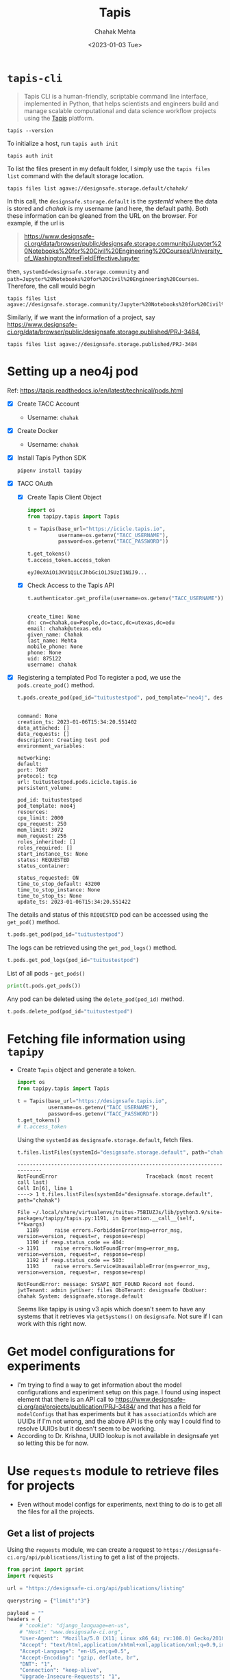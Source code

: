#+title: Tapis
#+author: Chahak Mehta
#+date: <2023-01-03 Tue>
#+property: header-args :session tapis :eval no-export :exports both :async yes

* =tapis-cli=

#+begin_quote
Tapis CLI is a human-friendly, scriptable command line interface, implemented in Python, that helps scientists and engineers build and manage scalable computational and data science workflow projects using the [[https://tacc-cloud.readthedocs.io/projects/agave/en/latest/][Tapis]] platform.
#+end_quote

#+begin_src shell
tapis --version
#+end_src

#+RESULTS:
: tapis 1.0.6

To initialize a host, run ~tapis auth init~

#+begin_src shell :results raw
tapis auth init
#+end_src

#+RESULTS:
+--------------------+----------------------------------+
| Field              | Value                            |
+--------------------+----------------------------------+
| tenant_id          | designsafe                       |
| username           | chahak                           |
| api_key            | Q***************************     |
| access_token       | f******************************* |
| expires_at         | Sat Jan  7 17:52:20 2023         |
| verify             | True                             |
| registry_url       | https://index.docker.io          |
| registry_username  | chahak                           |
| registry_password  | a*********U                      |
| registry_namespace | chahak                           |
+--------------------+----------------------------------+

To list the files present in my default folder, I simply use the ~tapis files list~ command with the default storage location.
#+begin_src shell :results raw
tapis files list agave://designsafe.storage.default/chahak/
#+end_src

#+RESULTS:
+--------------------+--------------+--------+
| name               | lastModified | length |
+--------------------+--------------+--------+
| test-datadepot.txt | 4 hours ago  |      0 |
+--------------------+--------------+--------+

In this call, the =designsafe.storage.default= is the /systemId/ where the data is stored and /chahak/ is my username (and here, the default path). Both these information can be gleaned from the URL on the browser. For example, if the url is

#+begin_quote
https://www.designsafe-ci.org/data/browser/public/designsafe.storage.community/Jupyter%20Notebooks%20for%20Civil%20Engineering%20Courses/University_of_Washington/freeFieldEffectiveJupyter
#+end_quote

then, ~systemId=designsafe.storage.community~ and ~path=Jupyter%20Notebooks%20for%20Civil%20Engineering%20Courses~. Therefore, the call would begin

#+begin_src shell :results raw
tapis files list agave://designsafe.storage.community/Jupyter%20Notebooks%20for%20Civil%20Engineering%20Courses/University_of_Washington/freeFieldEffectiveJupyter
#+end_src

#+RESULTS:
+---------------------------------------------------------------+--------------+--------+
| name                                                          | lastModified | length |
+---------------------------------------------------------------+--------------+--------+
| ShortReport.rst                                               | 8 months ago |   1380 |
| ShortReport.tex                                               | 8 months ago |   1863 |
| exampleDescription.pptx                                       | 8 months ago |  51605 |
| freeFieldEffective.tcl                                        | 8 months ago |  17925 |
| freeFieldEffectiveJupyter_community.ipynb                     | 8 months ago | 139950 |
| freeFieldEffectiveJupyter_community_2022-07-25 22-40-57.ipynb | 6 months ago | 140107 |
| macros.tex                                                    | 8 months ago |   1954 |
| plotAcc.py                                                    | 8 months ago |   1626 |
| plotPorepressure.py                                           | 8 months ago |    871 |
| plotProfile.py                                                | 8 months ago |   2791 |
| plotStressStrain.py                                           | 8 months ago |    620 |
| respSpectra.py                                                | 8 months ago |   2340 |
| schematic.eps                                                 | 8 months ago | 908760 |
| schematic.png                                                 | 8 months ago |   5246 |
| short.tex                                                     | 8 months ago |   3346 |
| untitled.py                                                   | 8 months ago |      0 |
| velocity.input                                                | 8 months ago | 100260 |
+---------------------------------------------------------------+--------------+--------+

Similarly, if we want the information of a project, say https://www.designsafe-ci.org/data/browser/public/designsafe.storage.published/PRJ-3484,

#+begin_src shell :results raw
tapis files list agave://designsafe.storage.published/PRJ-3484
#+end_src

#+RESULTS:
+--------------------------------------------------+--------------+----------+
| name                                             | lastModified |   length |
+--------------------------------------------------+--------------+----------+
| CDSS_ResultsPlot.m                               | 2 months ago |     3780 |
| Direct Simple Shear Experimental Setup.pdf       | 2 months ago |   333090 |
| Direct Simple Shear Test Sensors.pdf             | 2 months ago |   132480 |
| Summary Report on Ottawa F65 Sand CDSS Tests.pdf | 2 months ago | 11470561 |
| eo_0_576_sigv_40_CSR_0_160_Tau_0_.csv            | 2 months ago |   367421 |
| eo_0_576_sigv_40_CSR_0_170_Tau_0_.csv            | 2 months ago |   266759 |
| eo_0_576_sigv_40_CSR_0_190_Tau_0_.csv            | 2 months ago |   133005 |
| eo_0_576_sigv_40_CSR_0_210_Tau_0_.csv            | 2 months ago |   106531 |
| eo_0_576_sigv_40_CSR_0_240_Tau_0_.csv            | 2 months ago |    73409 |
| eo_0_576_sigv_40_CSR_0_250_Tau_0_.csv            | 2 months ago |    48243 |
| eo_0_576_sigv_40_CSR_0_300_Tau_0_.csv            | 2 months ago |    20694 |
| eo_0_588_sigv_40_CSR_0_150_Tau_0_.csv            | 2 months ago |   426255 |
| eo_0_588_sigv_40_CSR_0_170_Tau_0_.csv            | 2 months ago |   145600 |
| eo_0_588_sigv_40_CSR_0_200_Tau_0_.csv            | 2 months ago |    75184 |
| eo_0_588_sigv_40_CSR_0_230_Tau_0_.csv            | 2 months ago |    57140 |
| eo_0_600_sigv_100_CSR_0_170_Tau_0_.csv           | 2 months ago |    76043 |
| eo_0_600_sigv_100_CSR_0_180_Tau_0_.csv           | 2 months ago |    39150 |
| eo_0_600_sigv_100_CSR_0_190_Tau_0_.csv           | 2 months ago |    24488 |
| eo_0_600_sigv_100_CSR_0_200_Tau_0_.csv           | 2 months ago |    29512 |
| eo_0_600_sigv_100_CSR_0_210_Tau_0_.csv           | 2 months ago |    20205 |
| eo_0_600_sigv_100_CSR_0_220_Tau_0_.csv           | 2 months ago |    19307 |
| eo_0_600_sigv_100_CSR_0_250_Tau_0_.csv           | 2 months ago |    11603 |
| eo_0_601_sigv_100_CSR_0_150_Tau_30_.csv          | 2 months ago |  1350936 |
| eo_0_601_sigv_100_CSR_0_150_Tau_40_.csv          | 2 months ago |   740401 |
| eo_0_601_sigv_100_CSR_0_200_Tau_30_.csv          | 2 months ago |   111957 |
| eo_0_601_sigv_100_CSR_0_200_Tau_40_.csv          | 2 months ago |   194061 |
| eo_0_601_sigv_100_CSR_0_250_Tau_30_.csv          | 2 months ago |    50388 |
| eo_0_601_sigv_100_CSR_0_250_Tau_40_.csv          | 2 months ago |    65815 |
| eo_0_601_sigv_100_CSR_0_300_Tau_30_.csv          | 2 months ago |    22568 |
| eo_0_601_sigv_100_CSR_0_300_Tau_40_.csv          | 2 months ago |    41252 |
| eo_0_601_sigv_40_CSR_0_150_Tau_0_.csv            | 2 months ago |   253281 |
| eo_0_601_sigv_40_CSR_0_170_Tau_0_.csv            | 2 months ago |    95541 |
| eo_0_601_sigv_40_CSR_0_190_Tau_0_.csv            | 2 months ago |    62701 |
| eo_0_601_sigv_40_CSR_0_200_Tau_0_.csv            | 2 months ago |    51772 |
| eo_0_601_sigv_40_CSR_0_200_Tau_10_.csv           | 2 months ago |   956617 |
| eo_0_601_sigv_40_CSR_0_210_Tau_0_.csv            | 2 months ago |    45227 |
| eo_0_601_sigv_40_CSR_0_220_Tau_0_.csv            | 2 months ago |    28760 |
| eo_0_601_sigv_40_CSR_0_220_Tau_10_.csv           | 2 months ago |   428522 |
| eo_0_601_sigv_40_CSR_0_220_Tau_15_.csv           | 2 months ago |  2254872 |
| eo_0_601_sigv_40_CSR_0_230_Tau_10_.csv           | 2 months ago |   351036 |
| eo_0_601_sigv_40_CSR_0_230_Tau_15_.csv           | 2 months ago |  1757060 |
| eo_0_601_sigv_40_CSR_0_240_Tau_10_.csv           | 2 months ago |   282245 |
| eo_0_601_sigv_40_CSR_0_250_Tau_0_.csv            | 2 months ago |    12117 |
| eo_0_601_sigv_40_CSR_0_250_Tau_10_.csv           | 2 months ago |   204689 |
| eo_0_601_sigv_40_CSR_0_250_Tau_15_.csv           | 2 months ago |   661142 |
| eo_0_601_sigv_40_CSR_0_270_Tau_10_.csv           | 2 months ago |   196049 |
| eo_0_601_sigv_40_CSR_0_270_Tau_15_.csv           | 2 months ago |   688310 |
| eo_0_601_sigv_40_CSR_0_300_Tau_10_.csv           | 2 months ago |    40408 |
| eo_0_601_sigv_40_CSR_0_300_Tau_15_.csv           | 2 months ago |   447705 |
| eo_0_601_sigv_40_CSR_0_320_Tau_15_.csv           | 2 months ago |   447356 |
| eo_0_601_sigv_40_CSR_0_350_Tau_15_.csv           | 2 months ago |   128002 |
| eo_0_631_sigv_40_CSR_0_100_Tau_0_.csv            | 2 months ago |   819420 |
| eo_0_631_sigv_40_CSR_0_120_Tau_0_.csv            | 2 months ago |   219298 |
| eo_0_631_sigv_40_CSR_0_140_Tau_0_.csv            | 2 months ago |   138572 |
| eo_0_631_sigv_40_CSR_0_150_Tau_0_.csv            | 2 months ago |    91315 |
| eo_0_631_sigv_40_CSR_0_170_Tau_0_.csv            | 2 months ago |    54473 |
| eo_0_631_sigv_40_CSR_0_180_Tau_0_.csv            | 2 months ago |    58544 |
| eo_0_631_sigv_40_CSR_0_190_Tau_0_.csv            | 2 months ago |    48529 |
+--------------------------------------------------+--------------+----------+

* Setting up a neo4j pod
Ref: https://tapis.readthedocs.io/en/latest/technical/pods.html

- [X] Create TACC Account
  + Username: =chahak=
- [X] Create Docker
  + Username: =chahak=
- [X] Install Tapis Python SDK
  #+begin_src shell
pipenv install tapipy
  #+end_src
- [X] TACC OAuth
  - [X] Create Tapis Client Object
    #+begin_src jupyter-python
import os
from tapipy.tapis import Tapis

t = Tapis(base_url="https://icicle.tapis.io",
          username=os.getenv("TACC_USERNAME"),
          password=os.getenv("TACC_PASSWORD"))

t.get_tokens()
t.access_token.access_token
    #+end_src

    #+RESULTS:
    : eyJ0eXAiOiJKV1QiLCJhbGciOiJSUzI1NiJ9...

  - [X] Check Access to the Tapis API
    #+begin_src jupyter-python
t.authenticator.get_profile(username=os.getenv("TACC_USERNAME"))
    #+end_src

    #+RESULTS:
    :
    : create_time: None
    : dn: cn=chahak,ou=People,dc=tacc,dc=utexas,dc=edu
    : email: chahak@utexas.edu
    : given_name: Chahak
    : last_name: Mehta
    : mobile_phone: None
    : phone: None
    : uid: 875122
    : username: chahak

- [X] Registering a templated Pod
  To register a pod, we use the ~pods.create_pod()~ method.
  #+begin_src jupyter-python
t.pods.create_pod(pod_id="tuitustestpod", pod_template="neo4j", description="Creating test pod")
  #+end_src

  #+RESULTS:
  #+begin_example

  command: None
  creation_ts: 2023-01-06T15:34:20.551402
  data_attached: []
  data_requests: []
  description: Creating test pod
  environment_variables:

  networking:
  default:
  port: 7687
  protocol: tcp
  url: tuitustestpod.pods.icicle.tapis.io
  persistent_volume:

  pod_id: tuitustestpod
  pod_template: neo4j
  resources:
  cpu_limit: 2000
  cpu_request: 250
  mem_limit: 3072
  mem_request: 256
  roles_inherited: []
  roles_required: []
  start_instance_ts: None
  status: REQUESTED
  status_container:

  status_requested: ON
  time_to_stop_default: 43200
  time_to_stop_instance: None
  time_to_stop_ts: None
  update_ts: 2023-01-06T15:34:20.551422
  #+end_example


The details and status of this =REQUESTED= pod can be accessed using the ~get_pod()~ method.
#+begin_src jupyter-python
t.pods.get_pod(pod_id="tuitustestpod")
#+end_src

#+RESULTS:
#+begin_example

command: None
creation_ts: 2023-01-06T15:34:20.551402
data_attached: []
data_requests: []
description: Creating test pod
environment_variables:

networking:
default:
port: 7687
protocol: tcp
url: tuitustestpod.pods.icicle.tapis.io
persistent_volume:

pod_id: tuitustestpod
pod_template: neo4j
resources:
cpu_limit: 2000
cpu_request: 250
mem_limit: 3072
mem_request: 256
roles_inherited: []
roles_required: []
start_instance_ts: 2023-01-06T16:06:34.268462
status: RUNNING
status_container:
message: Pod is running.
phase: Running
start_time: 2023-01-06T16:06:17.000000
status_requested: ON
time_to_stop_default: 43200
time_to_stop_instance: None
time_to_stop_ts: 2023-01-07T04:06:34.270380
update_ts: 2023-01-06T15:34:20.551422
#+end_example

The logs can be retrieved using the ~get_pod_logs()~ method.
#+begin_src jupyter-python
t.pods.get_pod_logs(pod_id="tuitustestpod")
#+end_src

#+RESULTS:
#+begin_example

logs: 2023-01-06 16:06:39.132+0000 INFO  Starting...
2023-01-06 16:06:40.347+0000 INFO  This instance is ServerId{e6102ec8} (e6102ec8-c9a0-4650-b0df-b523b7475f5a)
2023-01-06 16:06:42.487+0000 INFO  ======== Neo4j 4.4.16 ========
2023-01-06 16:06:48.846+0000 INFO  [system/00000000] successfully initialized: CREATE USER podsservice IF NOT EXISTS SET PLAINTEXT PASSWORD 'servicepass' SET PASSWORD CHANGE NOT REQUIRED
2023-01-06 16:06:49.145+0000 INFO  [system/00000000] successfully initialized: CREATE USER tuitustestpod IF NOT EXISTS SET PLAINTEXT PASSWORD 'userpass' SET PASSWORD CHANGE NOT REQUIRED
2023-01-06 16:06:56.019+0000 INFO  Upgrading security graph to latest version
2023-01-06 16:06:56.020+0000 INFO  Setting version for 'security-users' to 2
2023-01-06 16:06:56.022+0000 INFO  Upgrading 'security-users' version property from 2 to 3
2023-01-06 16:06:56.283+0000 INFO  Called db.clearQueryCaches(): Query cache already empty.
2023-01-06 16:06:56.439+0000 INFO  Bolt enabled on [0:0:0:0:0:0:0:0%0]:7687.
2023-01-06 16:06:57.632+0000 INFO  Remote interface available at http://pods-tacc-icicle-tuitustestpod:7474/
2023-01-06 16:06:57.637+0000 INFO  id: 8ACF4A544C1C241897F7E92DEED8D4D2266674C622192A7F52378EF69EA3644A
2023-01-06 16:06:57.637+0000 INFO  name: system
2023-01-06 16:06:57.637+0000 INFO  creationDate: 2023-01-06T16:06:43.669Z
2023-01-06 16:06:57.637+0000 INFO  Started.
#+end_example

List of all pods - ~get_pods()~
#+begin_src jupyter-python :results raw drawer
print(t.pods.get_pods())
#+end_src

#+RESULTS:
:results:
#+begin_example
[
command: None
creation_ts: 2023-01-06T15:34:20.551402
data_attached: []
data_requests: []
description: Creating test pod
environment_variables: 

networking: 
default: 
port: 7687
protocol: tcp
url: tuitustestpod.pods.icicle.tapis.io
persistent_volume: 

pod_id: tuitustestpod
pod_template: neo4j
resources: 
cpu_limit: 2000
cpu_request: 250
mem_limit: 3072
mem_request: 256
roles_inherited: []
roles_required: []
start_instance_ts: 2023-01-06T16:06:34.268462
status: RUNNING
status_container: 
message: Pod is running.
phase: Running
start_time: 2023-01-06T16:06:17.000000
status_requested: ON
time_to_stop_default: 43200
time_to_stop_instance: None
time_to_stop_ts: 2023-01-07T04:06:34.270380
update_ts: 2023-01-06T15:34:20.551422]
#+end_example
:end:


Any pod can be deleted using the ~delete_pod(pod_id)~ method.
#+begin_src jupyter-python :results raw
t.pods.delete_pod(pod_id="tuitustestpod")
#+end_src

#+RESULTS:
| message | : | Pod successfully deleted. | metadata | : | nil | result | : |   | status | : | success | version | : | dev |
* Fetching file information using =tapipy=
+ Create ~Tapis~ object and generate a token.
  #+begin_src jupyter-python
import os
from tapipy.tapis import Tapis

t = Tapis(base_url="https://designsafe.tapis.io",
          username=os.getenv("TACC_USERNAME"),
          password=os.getenv("TACC_PASSWORD"))
t.get_tokens()
# t.access_token
  #+end_src

  #+RESULTS:

  Using the ~systemId~ as =designsafe.storage.default=, fetch files.
  #+begin_src jupyter-python
t.files.listFiles(systemId="designsafe.storage.default", path="chahak")
  #+end_src

  #+RESULTS:
  :RESULTS:
  # [goto error]
  #+begin_example
  ---------------------------------------------------------------------------
  NotFoundError                             Traceback (most recent call last)
  Cell In[6], line 1
  ----> 1 t.files.listFiles(systemId="designsafe.storage.default", path="chahak")

  File ~/.local/share/virtualenvs/tuitus-75BIUZJs/lib/python3.9/site-packages/tapipy/tapis.py:1191, in Operation.__call__(self, **kwargs)
     1189     raise errors.ForbiddenError(msg=error_msg, version=version, request=r, response=resp)
     1190 if resp.status_code == 404:
  -> 1191     raise errors.NotFoundError(msg=error_msg, version=version, request=r, response=resp)
     1192 if resp.status_code == 503:
     1193     raise errors.ServiceUnavailableError(msg=error_msg, version=version, request=r, response=resp)

  NotFoundError: message: SYSAPI_NOT_FOUND Record not found. jwtTenant: admin jwtUser: files OboTenant: designsafe OboUser: chahak System: designsafe.storage.default
  #+end_example
  :END:

  Seems like tapipy is using v3 apis which doesn't seem to have any systems that it retrieves via ~getSystems()~ on =designsafe=. Not sure if I can work with this right now.
* Get model configurations for experiments
+ I'm trying to find a way to get information about the model configurations and experiment setup on this page. I found using inspect element that there is an API call to https://www.designsafe-ci.org/api/projects/publication/PRJ-3484/ and that has a field for =modelConfigs= that has experiments but it has =associationIds= which are UUIDs if I'm not wrong, and the above API is the only way I could find to resolve UUIDs but it doesn't seem to be working.
+ According to Dr. Krishna, UUID lookup is not available in designsafe yet so letting this be for now.
* Use ~requests~ module to retrieve files for projects
+ Even without model configs for experiments, next thing to do is to get all the files for all the projects.
** Get a list of projects
Using the ~requests~ module, we can create a request to =https://designsafe-ci.org/api/publications/listing= to get a list of the projects.

#+begin_src jupyter-python
from pprint import pprint
import requests

url = "https://designsafe-ci.org/api/publications/listing"

querystring = {"limit":"3"}

payload = ""
headers = {
    # "cookie": "django_language=en-us",
    # "Host": "www.designsafe-ci.org",
    "User-Agent": "Mozilla/5.0 (X11; Linux x86_64; rv:108.0) Gecko/20100101 Firefox/108.0",
    "Accept": "text/html,application/xhtml+xml,application/xml;q=0.9,image/avif,image/webp,*/*;q=0.8",
    "Accept-Language": "en-US,en;q=0.5",
    "Accept-Encoding": "gzip, deflate, br",
    "DNT": "1",
    "Connection": "keep-alive",
    "Upgrade-Insecure-Requests": "1",
    "Sec-Fetch-Dest": "document",
    "Sec-Fetch-Mode": "navigate",
    "Sec-Fetch-Site": "none",
    "Sec-Fetch-User": "?1",
    "TE": "trailers"
}

response = requests.request("GET", url, data=payload, headers=headers, params=querystring)

pprint(response.json())
#+end_src

#+RESULTS:
#+begin_example
{'listing': [{'created': '2023-01-09T21:13:07.982682',
              'pi': 'Zhang, Wenyang',
              'project': {'value': {'keywords': 'Physics-based ground motion '
                                                'simulation, loss and '
                                                'resilience assessments, '
                                                'regional analysis, Hercules, '
                                                'SimCenter R2D',
                                    'pi': 'wz_tacc',
                                    'projectType': 'simulation',
                                    'title': 'Regional-scale physics-based '
                                             'ground motion simulation for '
                                             'Istanbul, Turkey'}},
              'projectId': 'PRJ-3712'},
             {'created': '2023-01-09T18:06:55.086860',
              'pi': 'Akin, Idil Deniz',
              'project': {'value': {'keywords': 'suction, water content, '
                                                'post-wildfire',
                                    'pi': 'idil',
                                    'projectType': 'field_recon',
                                    'title': '2019 Williams Flats Wildfire '
                                             'Slope Stability'}},
              'projectId': 'PRJ-3685'},
             {'created': '2023-01-09T01:52:04.001722',
              'pi': 'Matta, Fabio',
              'project': {'value': {'keywords': 'Compressive strength, earth '
                                                'masonry, isotropy, '
                                                'homogeneity, statistical '
                                                'analysis',
                                    'pi': 'fmatta',
                                    'projectType': 'experimental',
                                    'title': 'Physico-Mechanical '
                                             'Characterization of Homogeneity '
                                             'and Isotropy of Prototype Earth '
                                             'Block Material'}},
              'projectId': 'PRJ-2809'}]}
#+end_example


** Get files for a project

For a given =projectId=, we need to get all the result files. The information for projects can be fetched from =https://designsafe-ci.org/api/projects/publication/{projectId}=. For example,

#+begin_src jupyter-python
projectId = "PRJ-3484"
url = f"https://designsafe-ci.org/api/projects/publication/{projectId}"

payload = ""
headers = {"cookie": "django_language=en-us"}

response = requests.request("GET", url, data=payload, headers=headers)
response_json = response.json()
#+end_src

#+RESULTS:

+ The response is a humongous \sym 1300 lines json object which contains basically all the information about the project that is present on the website. The fields of major importance right now would be ~["eventsList"]~. This corresponds to the different experiment setups.
+ For every element in ~"eventsList"~, ~"fileObjs"~ is the list of files for that experiment, ~["value"]["title"]~ is the title string of the experiment.

#+begin_src jupyter-python
files_info = dict()
for i, event in enumerate(response_json["eventsList"]):
    files_info[i] = {
        "title": event["value"]["title"],
        "files": event["fileObjs"]
        }
pprint(files_info[0])
#+end_src

#+RESULTS:
#+begin_example
{'files': [{'name': 'eo_0_601_sigv_100_CSR_0_150_Tau_40_.csv',
            'path': '/eo_0_601_sigv_100_CSR_0_150_Tau_40_.csv',
            'system': 'project-3122606422211489300-242ac118-0001-012',
            'type': 'file'},
           {'name': 'eo_0_601_sigv_100_CSR_0_200_Tau_40_.csv',
            'path': '/eo_0_601_sigv_100_CSR_0_200_Tau_40_.csv',
            'system': 'project-3122606422211489300-242ac118-0001-012',
            'type': 'file'},
           {'name': 'eo_0_601_sigv_100_CSR_0_250_Tau_40_.csv',
            'path': '/eo_0_601_sigv_100_CSR_0_250_Tau_40_.csv',
            'system': 'project-3122606422211489300-242ac118-0001-012',
            'type': 'file'},
           {'name': 'eo_0_601_sigv_100_CSR_0_300_Tau_40_.csv',
            'path': '/eo_0_601_sigv_100_CSR_0_300_Tau_40_.csv',
            'system': 'project-3122606422211489300-242ac118-0001-012',
            'type': 'file'}],
 'title': 'CDSS tests with Sig_v = 100 kPa, Dr = 67%, Alpha = 0.4'}
#+end_example

Now, to download any of those file, I can either create a request manually or use ~tapis cli~ to download it.

#+begin_src bash
tapis files download agave://designsafe.storage.published/PRJ-3484/eo_0_631_sigv_40_CSR_0_190_Tau_0_.csv
#+end_src

#+RESULTS:

~tapis cli~ doesn't seem to allow specifying an output directory to save the file to, which is definitely not great as I'll have to either move them myself or change directory every time before saving the file. On the other hand, it has some support for multi-threaded downloads. Need more investigation on this.

On the other hand, ~tapis cli~ uses ~agavepy~ to download the files. So, for now, I could potentially use that directly to download these files.

#+begin_src jupyter-python
from agavepy import Agave
ag = Agave.restore()
#+end_src

#+RESULTS:

#+begin_src jupyter-python
rsp = ag.files.download(systemId="designsafe.storage.published", filePath="PRJ-3484/eo_0_631_sigv_40_CSR_0_190_Tau_0_.csv")
if isinstance(rsp, dict):
    raise Error(f"Failed to download")
with open('test.csv', 'wb') as dest_file:
    for block in rsp.iter_content(4096):
        if not block:
            break
        dest_file.write(block)

print(os.path.isfile('test.csv'))
#+end_src

#+RESULTS:
: True

This tests works. So, I can create a function to do this and create a folder structure with files based on the experiment titles.

** Download entire project info together
Now it is time to combine all of the above together to get all the files of a project in a single go.

#+begin_src jupyter-python
import os
import requests
from tqdm import tqdm
from agavepy import Agave
ag = Agave.restore()


def download_file(filepath, dirpath):
    rsp = ag.files.download(systemId="designsafe.storage.published",
                            filePath=filepath)
    if isinstance(rsp, dict):
        raise Error(f"Failed to download: {filepath}")
    if not os.path.isdir(dirpath):
        os.makedirs(dirpath)
    with open(os.path.join(dirpath, os.path.basename(filepath)), "wb") as f:
        try:
            for block in rsp.iter_content(4096):
                if not block:
                    break
                f.write(block)
        except Exception as e:
            raise e
    return True


def download_project(projectId):
    url = f"https://designsafe-ci.org/api/projects/publication/{projectId}"

    payload = ""
    headers = ""

    response = requests.get(url, data=payload, headers=headers)
    response_json = response.json()

    files_info = dict()
    for i, event in enumerate(response_json["eventsList"]):
        files_info[i] = {
            "title": event["value"]["title"],
            "files": event["fileObjs"],
        }

    for event, data in tqdm(files_info.items()):
        dirpath = f"{projectId}/{data['title']}"
        for file in tqdm(data["files"], leave=False):
            filepath = f"{projectId}/{file['path']}"
            download_file(filepath, dirpath)

    return


projectId = "PRJ-3484"
download_project(projectId)
#+end_src

This downloads the project files and stores the files in the following structure.

#+begin_src bash :results raw
tree PRJ-3484
#+end_src

#+RESULTS:
#+begin_example
PRJ-3484
├── CDSS tests with Sig_v = 100 kPa, Dr = 66.7%, Alpha = 0
│   ├── eo_0_600_sigv_100_CSR_0_170_Tau_0_.csv
│   ├── eo_0_600_sigv_100_CSR_0_180_Tau_0_.csv
│   ├── eo_0_600_sigv_100_CSR_0_190_Tau_0_.csv
│   ├── eo_0_600_sigv_100_CSR_0_200_Tau_0_.csv
│   ├── eo_0_600_sigv_100_CSR_0_210_Tau_0_.csv
│   ├── eo_0_600_sigv_100_CSR_0_220_Tau_0_.csv
│   └── eo_0_600_sigv_100_CSR_0_250_Tau_0_.csv
├── CDSS tests with Sig_v = 100 kPa, Dr = 67%, Alpha = 0.3
│   ├── eo_0_601_sigv_100_CSR_0_150_Tau_30_.csv
│   ├── eo_0_601_sigv_100_CSR_0_200_Tau_30_.csv
│   ├── eo_0_601_sigv_100_CSR_0_250_Tau_30_.csv
│   └── eo_0_601_sigv_100_CSR_0_300_Tau_30_.csv
├── CDSS tests with Sig_v = 100 kPa, Dr = 67%, Alpha = 0.4
│   ├── eo_0_601_sigv_100_CSR_0_150_Tau_40_.csv
│   ├── eo_0_601_sigv_100_CSR_0_200_Tau_40_.csv
│   ├── eo_0_601_sigv_100_CSR_0_250_Tau_40_.csv
│   └── eo_0_601_sigv_100_CSR_0_300_Tau_40_.csv
├── CDSS tests with Sig_v = 40 kPa, Dr = 55.2%, Alpha = 0
│   ├── eo_0_631_sigv_40_CSR_0_100_Tau_0_.csv
│   ├── eo_0_631_sigv_40_CSR_0_120_Tau_0_.csv
│   ├── eo_0_631_sigv_40_CSR_0_140_Tau_0_.csv
│   ├── eo_0_631_sigv_40_CSR_0_150_Tau_0_.csv
│   ├── eo_0_631_sigv_40_CSR_0_170_Tau_0_.csv
│   ├── eo_0_631_sigv_40_CSR_0_180_Tau_0_.csv
│   └── eo_0_631_sigv_40_CSR_0_190_Tau_0_.csv
├── CDSS tests with Sig_v = 40 kPa, Dr = 66.2%, Alpha = 0
│   ├── eo_0_601_sigv_40_CSR_0_150_Tau_0_.csv
│   ├── eo_0_601_sigv_40_CSR_0_170_Tau_0_.csv
│   ├── eo_0_601_sigv_40_CSR_0_190_Tau_0_.csv
│   ├── eo_0_601_sigv_40_CSR_0_200_Tau_0_.csv
│   ├── eo_0_601_sigv_40_CSR_0_210_Tau_0_.csv
│   ├── eo_0_601_sigv_40_CSR_0_220_Tau_0_.csv
│   └── eo_0_601_sigv_40_CSR_0_250_Tau_0_.csv
├── CDSS tests with Sig_v = 40 kPa, Dr = 66.4%, Alpha = 0.25
│   ├── eo_0_601_sigv_40_CSR_0_200_Tau_10_.csv
│   ├── eo_0_601_sigv_40_CSR_0_220_Tau_10_.csv
│   ├── eo_0_601_sigv_40_CSR_0_230_Tau_10_.csv
│   ├── eo_0_601_sigv_40_CSR_0_240_Tau_10_.csv
│   ├── eo_0_601_sigv_40_CSR_0_250_Tau_10_.csv
│   ├── eo_0_601_sigv_40_CSR_0_270_Tau_10_.csv
│   └── eo_0_601_sigv_40_CSR_0_300_Tau_10_.csv
├── CDSS tests with Sig_v = 40 kPa, Dr = 66.4%, Alpha = 0.375
│   ├── eo_0_601_sigv_40_CSR_0_220_Tau_15_.csv
│   ├── eo_0_601_sigv_40_CSR_0_230_Tau_15_.csv
│   ├── eo_0_601_sigv_40_CSR_0_250_Tau_15_.csv
│   ├── eo_0_601_sigv_40_CSR_0_270_Tau_15_.csv
│   ├── eo_0_601_sigv_40_CSR_0_300_Tau_15_.csv
│   ├── eo_0_601_sigv_40_CSR_0_320_Tau_15_.csv
│   └── eo_0_601_sigv_40_CSR_0_350_Tau_15_.csv
├── CDSS tests with Sig_v = 40 kPa, Dr = 71.2%, Alpha = 0
│   ├── eo_0_588_sigv_40_CSR_0_150_Tau_0_.csv
│   ├── eo_0_588_sigv_40_CSR_0_170_Tau_0_.csv
│   ├── eo_0_588_sigv_40_CSR_0_200_Tau_0_.csv
│   └── eo_0_588_sigv_40_CSR_0_230_Tau_0_.csv
└── CDSS tests with Sig_v = 40 kPa, Dr = 75.5%, Alpha = 0
    ├── eo_0_576_sigv_40_CSR_0_160_Tau_0_.csv
    ├── eo_0_576_sigv_40_CSR_0_170_Tau_0_.csv
    ├── eo_0_576_sigv_40_CSR_0_190_Tau_0_.csv
    ├── eo_0_576_sigv_40_CSR_0_210_Tau_0_.csv
    ├── eo_0_576_sigv_40_CSR_0_240_Tau_0_.csv
    ├── eo_0_576_sigv_40_CSR_0_250_Tau_0_.csv
    └── eo_0_576_sigv_40_CSR_0_300_Tau_0_.csv

10 directories, 54 files
#+end_example
